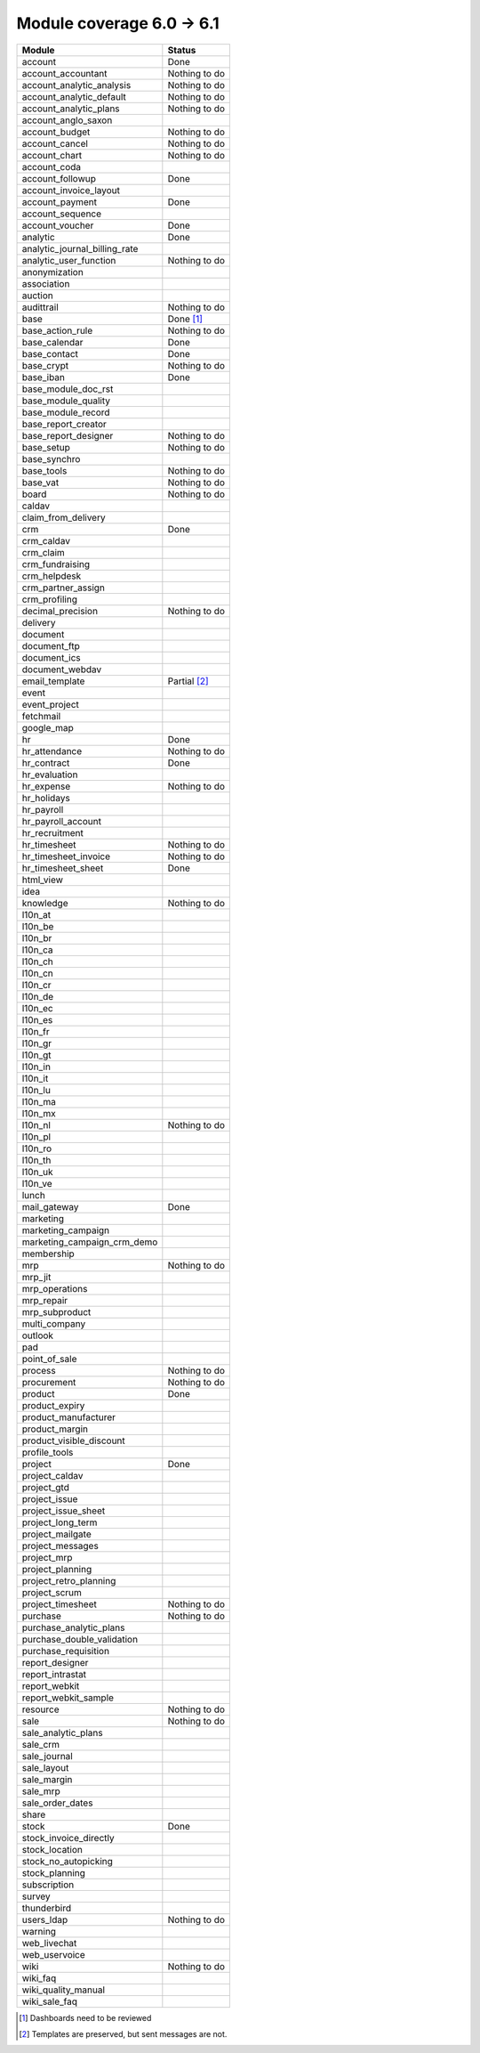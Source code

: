 Module coverage 6.0 -> 6.1
==========================



+------------------------------+------------------------------+
|Module                        |Status                        |
+==============================+==============================+
|account                       | Done                         |
+------------------------------+------------------------------+
|account_accountant            | Nothing to do                |
+------------------------------+------------------------------+
|account_analytic_analysis     | Nothing to do                |
+------------------------------+------------------------------+
|account_analytic_default      | Nothing to do                |
+------------------------------+------------------------------+
|account_analytic_plans        | Nothing to do                |
+------------------------------+------------------------------+
|account_anglo_saxon           |                              |
+------------------------------+------------------------------+
|account_budget                | Nothing to do                |
+------------------------------+------------------------------+
|account_cancel                | Nothing to do                |
+------------------------------+------------------------------+
|account_chart                 | Nothing to do                |
+------------------------------+------------------------------+
|account_coda                  |                              |
+------------------------------+------------------------------+
|account_followup              | Done                         |
+------------------------------+------------------------------+
|account_invoice_layout        |                              |
+------------------------------+------------------------------+
|account_payment               | Done                         |
+------------------------------+------------------------------+
|account_sequence              |                              |
+------------------------------+------------------------------+
|account_voucher               | Done                         |
+------------------------------+------------------------------+
|analytic                      | Done                         |
+------------------------------+------------------------------+
|analytic_journal_billing_rate |                              |
+------------------------------+------------------------------+
|analytic_user_function        | Nothing to do                |
+------------------------------+------------------------------+
|anonymization                 |                              |
+------------------------------+------------------------------+
|association                   |                              |
+------------------------------+------------------------------+
|auction                       |                              |
+------------------------------+------------------------------+
|audittrail                    | Nothing to do                |
+------------------------------+------------------------------+
|base                          | Done [#base]_                |
+------------------------------+------------------------------+
|base_action_rule              | Nothing to do                |
+------------------------------+------------------------------+
|base_calendar                 | Done                         |
+------------------------------+------------------------------+
|base_contact                  | Done                         |
+------------------------------+------------------------------+
|base_crypt                    | Nothing to do                |
+------------------------------+------------------------------+
|base_iban                     | Done                         |
+------------------------------+------------------------------+
|base_module_doc_rst           |                              |
+------------------------------+------------------------------+
|base_module_quality           |                              |
+------------------------------+------------------------------+
|base_module_record            |                              |
+------------------------------+------------------------------+
|base_report_creator           |                              |
+------------------------------+------------------------------+
|base_report_designer          | Nothing to do                |
+------------------------------+------------------------------+
|base_setup                    | Nothing to do                |
+------------------------------+------------------------------+
|base_synchro                  |                              |
+------------------------------+------------------------------+
|base_tools                    | Nothing to do                |
+------------------------------+------------------------------+
|base_vat                      | Nothing to do                |
+------------------------------+------------------------------+
|board                         | Nothing to do                |
+------------------------------+------------------------------+
|caldav                        |                              |
+------------------------------+------------------------------+
|claim_from_delivery           |                              |
+------------------------------+------------------------------+
|crm                           | Done                         |
+------------------------------+------------------------------+
|crm_caldav                    |                              |
+------------------------------+------------------------------+
|crm_claim                     |                              |
+------------------------------+------------------------------+
|crm_fundraising               |                              |
+------------------------------+------------------------------+
|crm_helpdesk                  |                              |
+------------------------------+------------------------------+
|crm_partner_assign            |                              |
+------------------------------+------------------------------+
|crm_profiling                 |                              |
+------------------------------+------------------------------+
|decimal_precision             | Nothing to do                |
+------------------------------+------------------------------+
|delivery                      |                              |
+------------------------------+------------------------------+
|document                      |                              |
+------------------------------+------------------------------+
|document_ftp                  |                              |
+------------------------------+------------------------------+
|document_ics                  |                              |
+------------------------------+------------------------------+
|document_webdav               |                              |
+------------------------------+------------------------------+
|email_template                | Partial [#emailt]_           |
+------------------------------+------------------------------+
|event                         |                              |
+------------------------------+------------------------------+
|event_project                 |                              |
+------------------------------+------------------------------+
|fetchmail                     |                              |
+------------------------------+------------------------------+
|google_map                    |                              |
+------------------------------+------------------------------+
|hr                            | Done                         |
+------------------------------+------------------------------+
|hr_attendance                 | Nothing to do                |
+------------------------------+------------------------------+
|hr_contract                   | Done                         |
+------------------------------+------------------------------+
|hr_evaluation                 |                              |
+------------------------------+------------------------------+
|hr_expense                    | Nothing to do                |
+------------------------------+------------------------------+
|hr_holidays                   |                              |
+------------------------------+------------------------------+
|hr_payroll                    |                              |
+------------------------------+------------------------------+
|hr_payroll_account            |                              |
+------------------------------+------------------------------+
|hr_recruitment                |                              |
+------------------------------+------------------------------+
|hr_timesheet                  | Nothing to do                |
+------------------------------+------------------------------+
|hr_timesheet_invoice          | Nothing to do                |
+------------------------------+------------------------------+
|hr_timesheet_sheet            | Done                         |
+------------------------------+------------------------------+
|html_view                     |                              |
+------------------------------+------------------------------+
|idea                          |                              |
+------------------------------+------------------------------+
|knowledge                     | Nothing to do                |
+------------------------------+------------------------------+
|l10n_at                       |                              |
+------------------------------+------------------------------+
|l10n_be                       |                              |
+------------------------------+------------------------------+
|l10n_br                       |                              |
+------------------------------+------------------------------+
|l10n_ca                       |                              |
+------------------------------+------------------------------+
|l10n_ch                       |                              |
+------------------------------+------------------------------+
|l10n_cn                       |                              |
+------------------------------+------------------------------+
|l10n_cr                       |                              |
+------------------------------+------------------------------+
|l10n_de                       |                              |
+------------------------------+------------------------------+
|l10n_ec                       |                              |
+------------------------------+------------------------------+
|l10n_es                       |                              |
+------------------------------+------------------------------+
|l10n_fr                       |                              |
+------------------------------+------------------------------+
|l10n_gr                       |                              |
+------------------------------+------------------------------+
|l10n_gt                       |                              |
+------------------------------+------------------------------+
|l10n_in                       |                              |
+------------------------------+------------------------------+
|l10n_it                       |                              |
+------------------------------+------------------------------+
|l10n_lu                       |                              |
+------------------------------+------------------------------+
|l10n_ma                       |                              |
+------------------------------+------------------------------+
|l10n_mx                       |                              |
+------------------------------+------------------------------+
|l10n_nl                       | Nothing to do                |
+------------------------------+------------------------------+
|l10n_pl                       |                              |
+------------------------------+------------------------------+
|l10n_ro                       |                              |
+------------------------------+------------------------------+
|l10n_th                       |                              |
+------------------------------+------------------------------+
|l10n_uk                       |                              |
+------------------------------+------------------------------+
|l10n_ve                       |                              |
+------------------------------+------------------------------+
|lunch                         |                              |
+------------------------------+------------------------------+
|mail_gateway                  | Done                         |
+------------------------------+------------------------------+
|marketing                     |                              |
+------------------------------+------------------------------+
|marketing_campaign            |                              |
+------------------------------+------------------------------+
|marketing_campaign_crm_demo   |                              |
+------------------------------+------------------------------+
|membership                    |                              |
+------------------------------+------------------------------+
|mrp                           | Nothing to do                |
+------------------------------+------------------------------+
|mrp_jit                       |                              |
+------------------------------+------------------------------+
|mrp_operations                |                              |
+------------------------------+------------------------------+
|mrp_repair                    |                              |
+------------------------------+------------------------------+
|mrp_subproduct                |                              |
+------------------------------+------------------------------+
|multi_company                 |                              |
+------------------------------+------------------------------+
|outlook                       |                              |
+------------------------------+------------------------------+
|pad                           |                              |
+------------------------------+------------------------------+
|point_of_sale                 |                              |
+------------------------------+------------------------------+
|process                       | Nothing to do                |
+------------------------------+------------------------------+
|procurement                   | Nothing to do                |
+------------------------------+------------------------------+
|product                       | Done                         |
+------------------------------+------------------------------+
|product_expiry                |                              |
+------------------------------+------------------------------+
|product_manufacturer          |                              |
+------------------------------+------------------------------+
|product_margin                |                              |
+------------------------------+------------------------------+
|product_visible_discount      |                              |
+------------------------------+------------------------------+
|profile_tools                 |                              |
+------------------------------+------------------------------+
|project                       | Done                         |
+------------------------------+------------------------------+
|project_caldav                |                              |
+------------------------------+------------------------------+
|project_gtd                   |                              |
+------------------------------+------------------------------+
|project_issue                 |                              |
+------------------------------+------------------------------+
|project_issue_sheet           |                              |
+------------------------------+------------------------------+
|project_long_term             |                              |
+------------------------------+------------------------------+
|project_mailgate              |                              |
+------------------------------+------------------------------+
|project_messages              |                              |
+------------------------------+------------------------------+
|project_mrp                   |                              |
+------------------------------+------------------------------+
|project_planning              |                              |
+------------------------------+------------------------------+
|project_retro_planning        |                              |
+------------------------------+------------------------------+
|project_scrum                 |                              |
+------------------------------+------------------------------+
|project_timesheet             | Nothing to do                |
+------------------------------+------------------------------+
|purchase                      | Nothing to do                |
+------------------------------+------------------------------+
|purchase_analytic_plans       |                              |
+------------------------------+------------------------------+
|purchase_double_validation    |                              |
+------------------------------+------------------------------+
|purchase_requisition          |                              |
+------------------------------+------------------------------+
|report_designer               |                              |
+------------------------------+------------------------------+
|report_intrastat              |                              |
+------------------------------+------------------------------+
|report_webkit                 |                              |
+------------------------------+------------------------------+
|report_webkit_sample          |                              |
+------------------------------+------------------------------+
|resource                      | Nothing to do                |
+------------------------------+------------------------------+
|sale                          | Nothing to do                |
+------------------------------+------------------------------+
|sale_analytic_plans           |                              |
+------------------------------+------------------------------+
|sale_crm                      |                              |
+------------------------------+------------------------------+
|sale_journal                  |                              |
+------------------------------+------------------------------+
|sale_layout                   |                              |
+------------------------------+------------------------------+
|sale_margin                   |                              |
+------------------------------+------------------------------+
|sale_mrp                      |                              |
+------------------------------+------------------------------+
|sale_order_dates              |                              |
+------------------------------+------------------------------+
|share                         |                              |
+------------------------------+------------------------------+
|stock                         | Done                         |
+------------------------------+------------------------------+
|stock_invoice_directly        |                              |
+------------------------------+------------------------------+
|stock_location                |                              |
+------------------------------+------------------------------+
|stock_no_autopicking          |                              |
+------------------------------+------------------------------+
|stock_planning                |                              |
+------------------------------+------------------------------+
|subscription                  |                              |
+------------------------------+------------------------------+
|survey                        |                              |
+------------------------------+------------------------------+
|thunderbird                   |                              |
+------------------------------+------------------------------+
|users_ldap                    | Nothing to do                |
+------------------------------+------------------------------+
|warning                       |                              |
+------------------------------+------------------------------+
|web_livechat                  |                              |
+------------------------------+------------------------------+
|web_uservoice                 |                              |
+------------------------------+------------------------------+
|wiki                          | Nothing to do                |
+------------------------------+------------------------------+
|wiki_faq                      |                              |
+------------------------------+------------------------------+
|wiki_quality_manual           |                              |
+------------------------------+------------------------------+
|wiki_sale_faq                 |                              |
+------------------------------+------------------------------+

.. [#base] Dashboards need to be reviewed
.. [#emailt] Templates are preserved, but sent messages are not.
